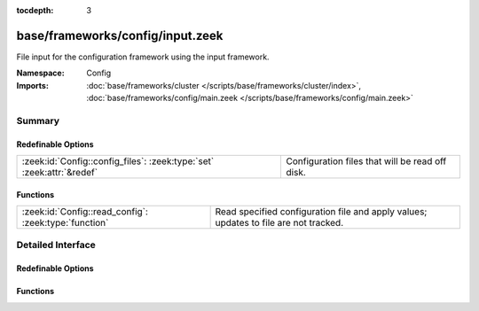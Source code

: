 :tocdepth: 3

base/frameworks/config/input.zeek
=================================
.. zeek:namespace:: Config

File input for the configuration framework using the input framework.

:Namespace: Config
:Imports: :doc:`base/frameworks/cluster </scripts/base/frameworks/cluster/index>`, :doc:`base/frameworks/config/main.zeek </scripts/base/frameworks/config/main.zeek>`

Summary
~~~~~~~
Redefinable Options
###################
===================================================================== ===============================================
:zeek:id:`Config::config_files`: :zeek:type:`set` :zeek:attr:`&redef` Configuration files that will be read off disk.
===================================================================== ===============================================

Functions
#########
===================================================== ===================================================================
:zeek:id:`Config::read_config`: :zeek:type:`function` Read specified configuration file and apply values; updates to file
                                                      are not tracked.
===================================================== ===================================================================


Detailed Interface
~~~~~~~~~~~~~~~~~~
Redefinable Options
###################
.. zeek:id:: Config::config_files
   :source-code: base/frameworks/config/input.zeek 15 15

   :Type: :zeek:type:`set` [:zeek:type:`string`]
   :Attributes: :zeek:attr:`&redef`
   :Default: ``{}``

   Configuration files that will be read off disk. Files are reread
   every time they are updated so updates should be atomic with "mv"
   instead of writing the file in place.
   
   If the same configuration option is defined in several files with
   different values, behavior is unspecified.

Functions
#########
.. zeek:id:: Config::read_config
   :source-code: base/frameworks/config/input.zeek 61 77

   :Type: :zeek:type:`function` (filename: :zeek:type:`string`) : :zeek:type:`void`

   Read specified configuration file and apply values; updates to file
   are not tracked.


